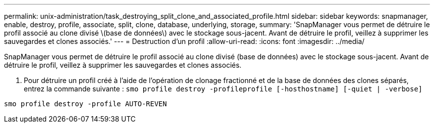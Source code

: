 ---
permalink: unix-administration/task_destroying_split_clone_and_associated_profile.html 
sidebar: sidebar 
keywords: snapmanager, enable, destroy, profile, associate, split, clone, database, underlying, storage, 
summary: 'SnapManager vous permet de détruire le profil associé au clone divisé \(base de données\) avec le stockage sous-jacent. Avant de détruire le profil, veillez à supprimer les sauvegardes et clones associés.' 
---
= Destruction d'un profil
:allow-uri-read: 
:icons: font
:imagesdir: ../media/


[role="lead"]
SnapManager vous permet de détruire le profil associé au clone divisé (base de données) avec le stockage sous-jacent. Avant de détruire le profil, veillez à supprimer les sauvegardes et clones associés.

. Pour détruire un profil créé à l'aide de l'opération de clonage fractionné et de la base de données des clones séparés, entrez la commande suivante :
`smo profile destroy -profileprofile [-hosthostname] [-quiet | -verbose]`


[listing]
----
smo profile destroy -profile AUTO-REVEN
----